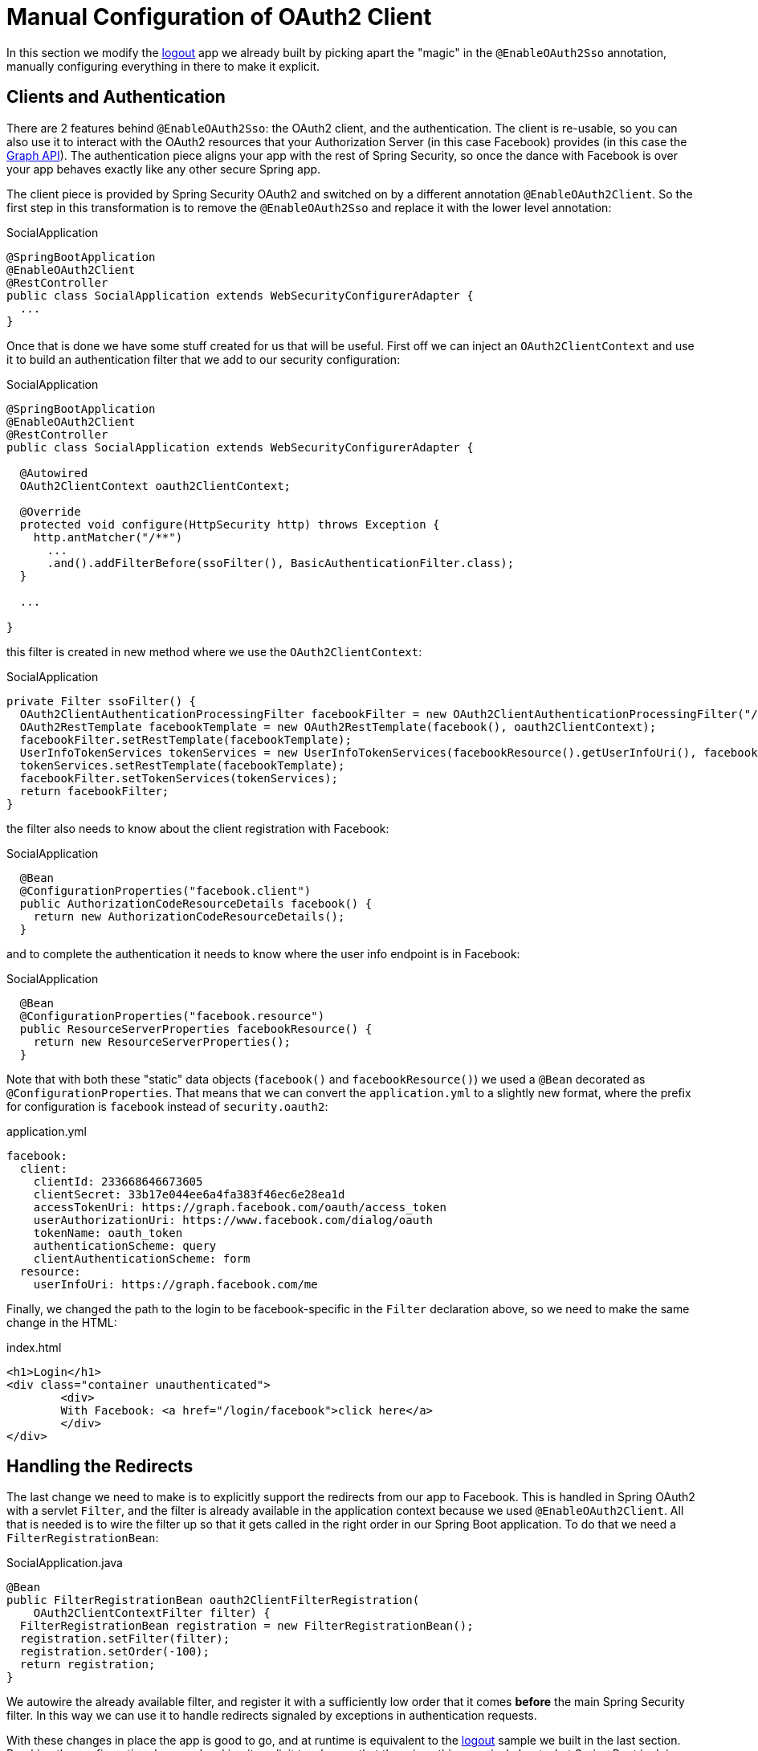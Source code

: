 [[_social_login_manual]]
= Manual Configuration of OAuth2 Client

In this section we modify the <<_social_login_logout,logout>> app we
already built by picking apart the "magic" in the `@EnableOAuth2Sso`
annotation, manually configuring everything in there to make it
explicit.

== Clients and Authentication

There are 2 features behind `@EnableOAuth2Sso`: the OAuth2 client, and
the authentication. The client is re-usable, so you can also use it to
interact with the OAuth2 resources that your Authorization Server (in
this case Facebook) provides (in this case the
https://developers.facebook.com/docs/graph-api[Graph API]). The
authentication piece aligns your app with the rest of Spring Security,
so once the dance with Facebook is over your app behaves exactly like
any other secure Spring app.

The client piece is provided by Spring Security OAuth2 and switched on
by a different annotation `@EnableOAuth2Client`. So the first step in
this transformation is to remove the `@EnableOAuth2Sso` and replace it
with the lower level annotation:

.SocialApplication
[source,java]
----
@SpringBootApplication
@EnableOAuth2Client
@RestController
public class SocialApplication extends WebSecurityConfigurerAdapter {
  ...
}
----

Once that is done we have some stuff created for us that will be
useful. First off we can inject an `OAuth2ClientContext` and use it to
build an authentication filter that we add to our security
configuration:

.SocialApplication
[source,java]
----
@SpringBootApplication
@EnableOAuth2Client
@RestController
public class SocialApplication extends WebSecurityConfigurerAdapter {

  @Autowired
  OAuth2ClientContext oauth2ClientContext;

  @Override
  protected void configure(HttpSecurity http) throws Exception {
    http.antMatcher("/**")
      ...
      .and().addFilterBefore(ssoFilter(), BasicAuthenticationFilter.class);
  }

  ...

}
----

this filter is created in new method where we use the `OAuth2ClientContext`:

.SocialApplication
[source,java]
----
private Filter ssoFilter() {
  OAuth2ClientAuthenticationProcessingFilter facebookFilter = new OAuth2ClientAuthenticationProcessingFilter("/login/facebook");
  OAuth2RestTemplate facebookTemplate = new OAuth2RestTemplate(facebook(), oauth2ClientContext);
  facebookFilter.setRestTemplate(facebookTemplate);
  UserInfoTokenServices tokenServices = new UserInfoTokenServices(facebookResource().getUserInfoUri(), facebook().getClientId());
  tokenServices.setRestTemplate(facebookTemplate);
  facebookFilter.setTokenServices(tokenServices);
  return facebookFilter;
}
----

the filter also needs to know about the client registration with Facebook:

.SocialApplication
[source,java]
----

  @Bean
  @ConfigurationProperties("facebook.client")
  public AuthorizationCodeResourceDetails facebook() {
    return new AuthorizationCodeResourceDetails();
  }
----

and to complete the authentication it needs to know where the user
info endpoint is in Facebook:

.SocialApplication
[source,java]
----
  @Bean
  @ConfigurationProperties("facebook.resource")
  public ResourceServerProperties facebookResource() {
    return new ResourceServerProperties();
  }
----

Note that with both these "static" data objects (`facebook()` and
`facebookResource()`) we used a `@Bean` decorated as
`@ConfigurationProperties`. That means that we can convert the
`application.yml` to a slightly new format, where the prefix for
configuration is `facebook` instead of `security.oauth2`:

.application.yml
[source,yaml]
----
facebook:
  client:
    clientId: 233668646673605
    clientSecret: 33b17e044ee6a4fa383f46ec6e28ea1d
    accessTokenUri: https://graph.facebook.com/oauth/access_token
    userAuthorizationUri: https://www.facebook.com/dialog/oauth
    tokenName: oauth_token
    authenticationScheme: query
    clientAuthenticationScheme: form
  resource:
    userInfoUri: https://graph.facebook.com/me      
----

Finally, we changed the path to the login to be facebook-specific in the 
`Filter` declaration above, so we need to make the same change in the
HTML:

.index.html
[source,html]
----
<h1>Login</h1>
<div class="container unauthenticated">
	<div>
	With Facebook: <a href="/login/facebook">click here</a>
	</div>
</div>
----

== Handling the Redirects

The last change we need to make is to explicitly support the redirects
from our app to Facebook. This is handled in Spring OAuth2 with a
servlet `Filter`, and the filter is already available in the
application context because we used `@EnableOAuth2Client`. All that is
needed is to wire the filter up so that it gets called in the right
order in our Spring Boot application. To do that we need a
`FilterRegistrationBean`:

.SocialApplication.java
[source,java]
----
@Bean
public FilterRegistrationBean oauth2ClientFilterRegistration(
    OAuth2ClientContextFilter filter) {
  FilterRegistrationBean registration = new FilterRegistrationBean();
  registration.setFilter(filter);
  registration.setOrder(-100);
  return registration;
}
----

We autowire the already available filter, and register it with a
sufficiently low order that it comes *before* the main Spring Security
filter. In this way we can use it to handle redirects signaled by
exceptions in authentication requests.

With these changes in place the app is good to go, and at runtime is
equivalent to the <<_social_login_logout,logout>> sample we built in
the last section. Breaking the configuration down and making it
explicit teaches us that there is nothing magical about what Spring
Boot is doing (it's just configuration boiler plate), and it also
prepares our application for extending the features provided
automatically out of the box, adding our own opinions and business
requirements.
